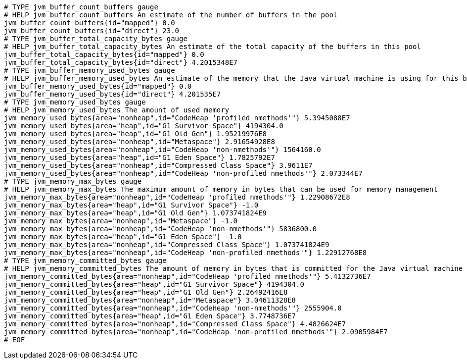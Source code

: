 [source,options="nowrap"]
----
# TYPE jvm_buffer_count_buffers gauge
# HELP jvm_buffer_count_buffers An estimate of the number of buffers in the pool
jvm_buffer_count_buffers{id="mapped"} 0.0
jvm_buffer_count_buffers{id="direct"} 23.0
# TYPE jvm_buffer_total_capacity_bytes gauge
# HELP jvm_buffer_total_capacity_bytes An estimate of the total capacity of the buffers in this pool
jvm_buffer_total_capacity_bytes{id="mapped"} 0.0
jvm_buffer_total_capacity_bytes{id="direct"} 4.2015348E7
# TYPE jvm_buffer_memory_used_bytes gauge
# HELP jvm_buffer_memory_used_bytes An estimate of the memory that the Java virtual machine is using for this buffer pool
jvm_buffer_memory_used_bytes{id="mapped"} 0.0
jvm_buffer_memory_used_bytes{id="direct"} 4.201535E7
# TYPE jvm_memory_used_bytes gauge
# HELP jvm_memory_used_bytes The amount of used memory
jvm_memory_used_bytes{area="nonheap",id="CodeHeap 'profiled nmethods'"} 5.3945088E7
jvm_memory_used_bytes{area="heap",id="G1 Survivor Space"} 4194304.0
jvm_memory_used_bytes{area="heap",id="G1 Old Gen"} 1.95219976E8
jvm_memory_used_bytes{area="nonheap",id="Metaspace"} 2.91654928E8
jvm_memory_used_bytes{area="nonheap",id="CodeHeap 'non-nmethods'"} 1564160.0
jvm_memory_used_bytes{area="heap",id="G1 Eden Space"} 1.7825792E7
jvm_memory_used_bytes{area="nonheap",id="Compressed Class Space"} 3.9611E7
jvm_memory_used_bytes{area="nonheap",id="CodeHeap 'non-profiled nmethods'"} 2.073344E7
# TYPE jvm_memory_max_bytes gauge
# HELP jvm_memory_max_bytes The maximum amount of memory in bytes that can be used for memory management
jvm_memory_max_bytes{area="nonheap",id="CodeHeap 'profiled nmethods'"} 1.22908672E8
jvm_memory_max_bytes{area="heap",id="G1 Survivor Space"} -1.0
jvm_memory_max_bytes{area="heap",id="G1 Old Gen"} 1.073741824E9
jvm_memory_max_bytes{area="nonheap",id="Metaspace"} -1.0
jvm_memory_max_bytes{area="nonheap",id="CodeHeap 'non-nmethods'"} 5836800.0
jvm_memory_max_bytes{area="heap",id="G1 Eden Space"} -1.0
jvm_memory_max_bytes{area="nonheap",id="Compressed Class Space"} 1.073741824E9
jvm_memory_max_bytes{area="nonheap",id="CodeHeap 'non-profiled nmethods'"} 1.22912768E8
# TYPE jvm_memory_committed_bytes gauge
# HELP jvm_memory_committed_bytes The amount of memory in bytes that is committed for the Java virtual machine to use
jvm_memory_committed_bytes{area="nonheap",id="CodeHeap 'profiled nmethods'"} 5.4132736E7
jvm_memory_committed_bytes{area="heap",id="G1 Survivor Space"} 4194304.0
jvm_memory_committed_bytes{area="heap",id="G1 Old Gen"} 2.26492416E8
jvm_memory_committed_bytes{area="nonheap",id="Metaspace"} 3.04611328E8
jvm_memory_committed_bytes{area="nonheap",id="CodeHeap 'non-nmethods'"} 2555904.0
jvm_memory_committed_bytes{area="heap",id="G1 Eden Space"} 3.7748736E7
jvm_memory_committed_bytes{area="nonheap",id="Compressed Class Space"} 4.4826624E7
jvm_memory_committed_bytes{area="nonheap",id="CodeHeap 'non-profiled nmethods'"} 2.0905984E7
# EOF

----